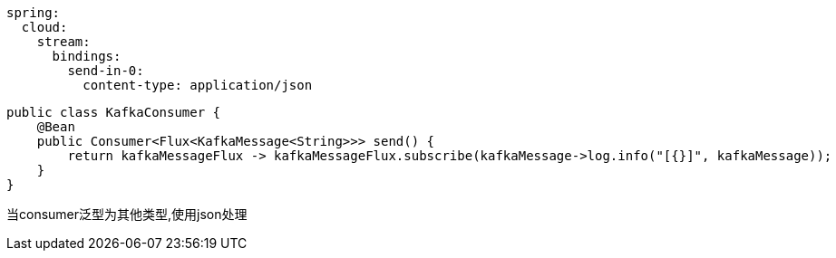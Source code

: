 [source,yaml,indent=0]
----
spring:
  cloud:
    stream:
      bindings:
        send-in-0:
          content-type: application/json
----

[source,java,indent=0]
----
public class KafkaConsumer {
    @Bean
    public Consumer<Flux<KafkaMessage<String>>> send() {
        return kafkaMessageFlux -> kafkaMessageFlux.subscribe(kafkaMessage->log.info("[{}]", kafkaMessage));
    }
}
----

当consumer泛型为其他类型,使用json处理
